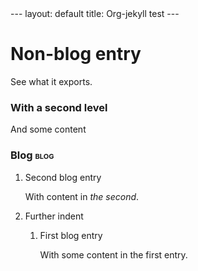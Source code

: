 # -*- coding: utf-8 -*-
#+begin_html
---
layout: default
title: Org-jekyll test
---
#+end_html

* Non-blog entry
  See what it exports.
*** With a second level
    And some content
*** Blog                                                               :blog:
***** Second blog entry
      :PROPERTIES:
      :on:       <2009-12-26 Sat 13:58>
      :categories:  test otro
      :END:
      With content in /the second/.  
***** Further indent
******* First blog entry
        :PROPERTIES:
        :on:       <2009-12-26 Sat>
        :layout:   post
        :extra:    first
        :END:
        With some content in the first entry. 
